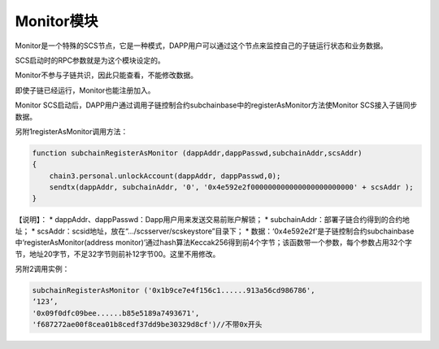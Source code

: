 Monitor模块
-----------

Monitor是一个特殊的SCS节点，它是一种模式，DAPP用户可以通过这个节点来监控自己的子链运行状态和业务数据。

SCS启动时的RPC参数就是为这个模块设定的。

Monitor不参与子链共识，因此只能查看，不能修改数据。

即使子链已经运行，Monitor也能注册加入。

Monitor
SCS启动后，DAPP用户通过调用子链控制合约subchainbase中的registerAsMonitor方法使Monitor
SCS接入子链同步数据。

另附1registerAsMonitor调用方法：

.. code:: javascript

    function subchainRegisterAsMonitor (dappAddr,dappPasswd,subchainAddr,scsAddr)
    {
        chain3.personal.unlockAccount(dappAddr, dappPasswd,0);
        sendtx(dappAddr, subchainAddr, '0', '0x4e592e2f000000000000000000000000' + scsAddr );
    }

【说明】： \* dappAddr、dappPasswd：Dapp用户用来发送交易前账户解锁； \*
subchainAddr：部署子链合约得到的合约地址； \*
scsAddr：scsid地址，放在“…/scsserver/scskeystore”目录下； \*
数据：‘0x4e592e2f’是子链控制合约subchainbase中‘registerAsMonitor(address
monitor)’通过hash算法Keccak256得到前4个字节；该函数带一个参数，每个参数占用32个字节，地址20字节，不足32字节则前补12字节00。这里不用修改。

另附2调用实例：

.. code:: javascrit

    subchainRegisterAsMonitor ('0x1b9ce7e4f156c1......913a56cd986786',
    ‘123’,
    '0x09f0dfc09bee......b85e5189a7493671',
    'f687272ae00f8cea01b8cedf37dd9be30329d8cf')//不带0x开头
